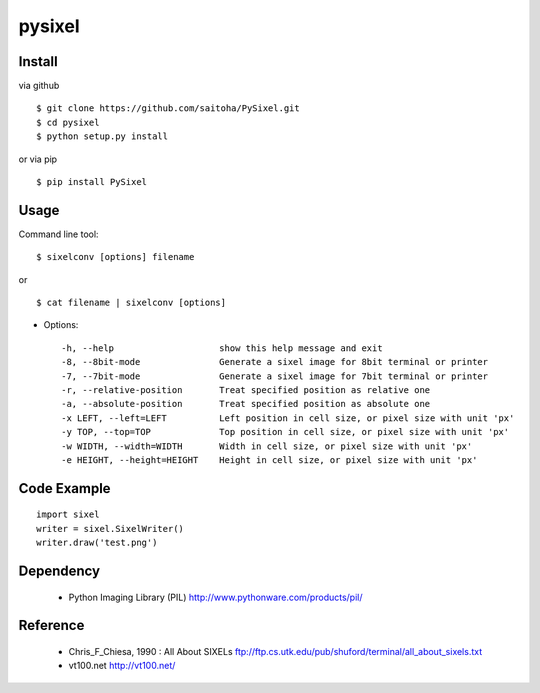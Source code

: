 pysixel
=======

Install
-------

via github ::

    $ git clone https://github.com/saitoha/PySixel.git
    $ cd pysixel 
    $ python setup.py install

or via pip ::

    $ pip install PySixel 


Usage
-----

Command line tool::

    $ sixelconv [options] filename

or ::

    $ cat filename | sixelconv [options]


* Options::

  -h, --help                    show this help message and exit
  -8, --8bit-mode               Generate a sixel image for 8bit terminal or printer
  -7, --7bit-mode               Generate a sixel image for 7bit terminal or printer
  -r, --relative-position       Treat specified position as relative one
  -a, --absolute-position       Treat specified position as absolute one
  -x LEFT, --left=LEFT          Left position in cell size, or pixel size with unit 'px'
  -y TOP, --top=TOP             Top position in cell size, or pixel size with unit 'px'
  -w WIDTH, --width=WIDTH       Width in cell size, or pixel size with unit 'px'
  -e HEIGHT, --height=HEIGHT    Height in cell size, or pixel size with unit 'px'


Code Example
------------

::

    import sixel
    writer = sixel.SixelWriter()
    writer.draw('test.png') 

Dependency
----------
 - Python Imaging Library (PIL)
   http://www.pythonware.com/products/pil/ 

Reference
---------
 - Chris_F_Chiesa, 1990 : All About SIXELs
   ftp://ftp.cs.utk.edu/pub/shuford/terminal/all_about_sixels.txt

 - vt100.net
   http://vt100.net/

